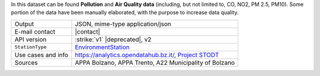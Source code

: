 .. environment

In this dataset can be found :strong:`Pollution` and :strong:`Air
Quality data` (including, but not limited to, CO, NO2, PM 2.5,
PM10). Some portion of the data have been manually elaborated, with
the purpose to increase data quality.
   
======================     ==================================
Output                     JSON, mime-type application/json
E-mail contact             |contact|
API version                :strike:`v1` |deprecated|, v2
:literal:`StationType`     `EnvironmentStation <https://mobility.api.opendatahub.bz.it/v2/flat/EnvironmentStation>`_
Use cases and info         https://analytics.opendatahub.bz.it/, 
                           `Project STODT
			   <https://stodt.davinci.bz.it/>`_ 
Sources			   APPA Bolzano, APPA Trento, A22
                           Municipality of Bolzano			   
======================     ==================================
